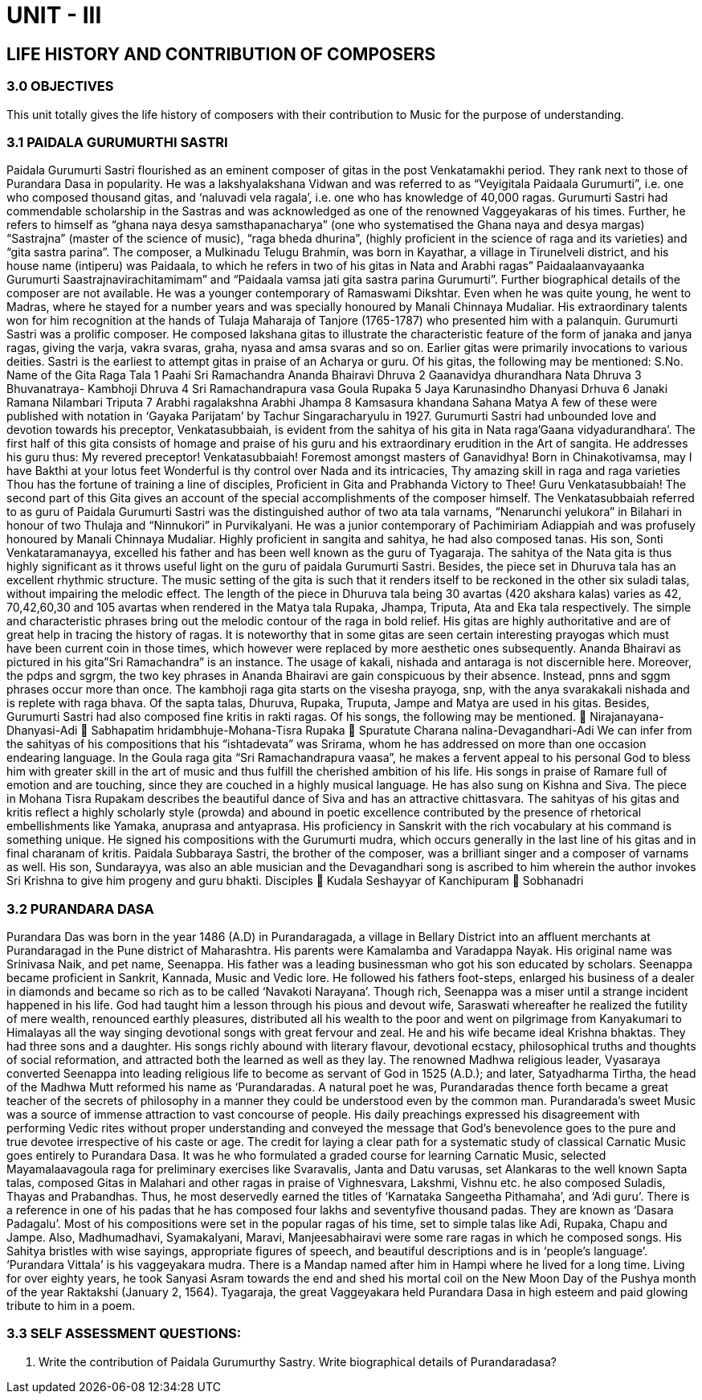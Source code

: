 = UNIT - III 

== LIFE HISTORY AND CONTRIBUTION OF COMPOSERS

=== 3.0 OBJECTIVES

This unit totally gives the life history of composers with their contribution to Music for the purpose of understanding.

=== 3.1 PAIDALA GURUMURTHI SASTRI

Paidala Gurumurti Sastri flourished as an eminent composer of gitas in the post Venkatamakhi period. They rank next to those of Purandara Dasa in popularity. He was a lakshyalakshana Vidwan and was referred to as “Veyigitala Paidaala Gurumurti”, i.e. one who composed thousand gitas, and ‘naluvadi vela ragala’, i.e. one who has knowledge of 40,000 ragas. Gurumurti Sastri had commendable scholarship in the Sastras and was acknowledged as one of the renowned Vaggeyakaras of his times. Further, he refers to himself as “ghana naya desya samsthapanacharya” (one who systematised the Ghana naya and desya margas) “Sastrajna” (master of the science of music), “raga bheda dhurina”, (highly proficient in the science of raga and its varieties) and “gita sastra parina”.
The composer, a Mulkinadu Telugu Brahmin, was born in Kayathar, a village in Tirunelveli district, and his house name (intiperu) was Paidaala, to which he refers in two of his gitas in Nata and Arabhi ragas” Paidaalaanvayaanka Gurumurti Saastrajnavirachitamimam” and “Paidaala vamsa jati gita sastra parina Gurumurti”.
Further biographical details of the composer are not available. He was a younger contemporary of Ramaswami Dikshtar. Even when he was quite young, he went to Madras, where he stayed for a number years and was specially honoured by Manali Chinnaya Mudaliar. His extraordinary talents won for him recognition at the hands of Tulaja Maharaja of Tanjore (1765-1787) who presented him with a palanquin.
Gurumurti Sastri was a prolific composer. He composed lakshana gitas to illustrate the characteristic feature of the form of janaka and janya ragas, giving the varja, vakra svaras, graha, nyasa and amsa svaras and so on. Earlier gitas were primarily invocations to various deities. Sastri is the earliest to attempt gitas in praise of an Acharya or guru. Of his gitas, the following may be mentioned:
S.No. Name of the Gita Raga Tala
1 Paahi Sri Ramachandra Ananda Bhairavi Dhruva
2 Gaanavidya dhurandhara Nata Dhruva
3 Bhuvanatraya- Kambhoji Dhruva
4 Sri Ramachandrapura vasa Goula Rupaka
5 Jaya Karunasindho Dhanyasi Drhuva
6 Janaki Ramana Nilambari Triputa
7 Arabhi ragalakshna Arabhi Jhampa
8 Kamsasura khandana Sahana Matya
A few of these were published with notation in ‘Gayaka Parijatam’ by Tachur Singaracharyulu in 1927.
Gurumurti Sastri had unbounded love and devotion towards his preceptor, Venkatasubbaiah, is evident from the sahitya of his gita in Nata raga’Gaana vidyadurandhara’. The first half of this gita consists of homage and praise of his guru and his extraordinary erudition in the Art of sangita. He addresses his guru thus:
My revered preceptor! Venkatasubbaiah!
Foremost amongst masters of Ganavidhya!
Born in Chinakotivamsa, may I have
Bakthi at your lotus feet
Wonderful is thy control over Nada and its intricacies,
Thy amazing skill in raga and raga varieties
Thou has the fortune of training a line of disciples,
Proficient in Gita and Prabhanda
Victory to Thee! Guru Venkatasubbaiah!
The second part of this Gita gives an account of the special accomplishments of the composer himself.
The Venkatasubbaiah referred to as guru of Paidala Gurumurti Sastri was the distinguished author of two ata tala varnams, “Nenarunchi yelukora” in Bilahari in honour of two Thulaja and “Ninnukori” in Purvikalyani. He was a junior contemporary of Pachimiriam Adiappiah and was profusely honoured by Manali Chinnaya Mudaliar. Highly proficient in sangita and sahitya, he had also composed tanas. His son, Sonti Venkataramanayya, excelled his father and has been well known as the guru of Tyagaraja.
The sahitya of the Nata gita is thus highly significant as it throws useful light on the guru of paidala Gurumurti Sastri. Besides, the piece set in Dhuruva tala has an excellent rhythmic structure. The music setting of the gita is such that it renders itself to be reckoned in the other six suladi talas, without impairing the melodic effect. The length of the piece in Dhuruva tala being 30 avartas (420 akshara kalas) varies as 42, 70,42,60,30 and 105 avartas when rendered in the Matya tala Rupaka, Jhampa, Triputa, Ata and Eka tala respectively. The simple and characteristic phrases bring out the melodic contour of the raga in bold relief.
His gitas are highly authoritative and are of great help in tracing the history of ragas. It is noteworthy that in some gitas are seen certain interesting prayogas which must have been current coin in those times, which however were replaced by more aesthetic ones subsequently. Ananda Bhairavi as pictured in his gita”Sri Ramachandra” is an instance. The usage of kakali, nishada and antaraga is not discernible here. Moreover, the pdps and sgrgm, the two key phrases in Ananda Bhairavi are gain conspicuous by their absence. Instead, pnns and sggm phrases occur more than once. The kambhoji raga gita starts on the visesha prayoga, snp, with the anya svarakakali nishada and is replete with raga bhava.
Of the sapta talas, Dhuruva, Rupaka, Truputa, Jampe and Matya are used in his gitas.
Besides, Gurumurti Sastri had also composed fine kritis in rakti ragas. Of his songs, the following may be mentioned.
 Nirajanayana-Dhanyasi-Adi
 Sabhapatim hridambhuje-Mohana-Tisra Rupaka
 Spuratute Charana nalina-Devagandhari-Adi
We can infer from the sahityas of his compositions that his “ishtadevata” was Srirama, whom he has addressed on more than one occasion endearing language. In the Goula raga gita “Sri Ramachandrapura vaasa”, he makes a fervent appeal to his personal God to bless him with greater skill in the art of music and thus fulfill the cherished ambition of his life. His songs in praise of Ramare full of emotion and are touching, since they are couched in a highly musical language. He has also sung on Kishna and Siva. The piece in Mohana Tisra Rupakam describes the beautiful dance of Siva and has an attractive chittasvara.
The sahityas of his gitas and kritis reflect a highly scholarly style (prowda) and abound in poetic excellence contributed by the presence of rhetorical embellishments like Yamaka, anuprasa and antyaprasa. His proficiency in Sanskrit with the rich vocabulary at his command is something unique. He signed his compositions with the Gurumurti mudra, which occurs generally in the last line of his gitas and in final charanam of kritis.
Paidala Subbaraya Sastri, the brother of the composer, was a brilliant singer and a composer of varnams as well. His son, Sundarayya, was also an able musician and the Devagandhari song is ascribed to him wherein the author invokes Sri Krishna to give him progeny and guru bhakti.
Disciples
 Kudala Seshayyar of Kanchipuram
 Sobhanadri 

=== 3.2 PURANDARA DASA 

Purandara Das was born in the year 1486 (A.D) in Purandaragada, a village in Bellary District into an affluent merchants at Purandaragad in the Pune district of Maharashtra. His parents were Kamalamba and Varadappa Nayak. His original name was Srinivasa Naik, and pet name, Seenappa. His father was a leading businessman who got his son educated by scholars.
Seenappa became proficient in Sankrit, Kannada, Music and Vedic lore. He followed his fathers foot-steps, enlarged his business of a dealer in diamonds and became so rich as to be called ‘Navakoti Narayana’.
Though rich, Seenappa was a miser until a strange incident happened in his life. God had taught him a lesson through his pious and devout wife, Saraswati whereafter he realized the futility of mere wealth, renounced earthly pleasures, distributed all his wealth to the poor and went on pilgrimage from Kanyakumari to Himalayas all the way singing devotional songs with great fervour and zeal. He and his wife became ideal Krishna bhaktas. They had three sons and a daughter.
His songs richly abound with literary flavour, devotional ecstacy, philosophical truths and thoughts of social reformation, and attracted both the learned as well as they lay.
The renowned Madhwa religious leader, Vyasaraya converted Seenappa into leading religious life to become as servant of God in 1525 (A.D.); and later, Satyadharma Tirtha, the head of the Madhwa Mutt reformed his name as ‘Purandaradas.
A natural poet he was, Purandaradas thence forth became a great teacher of the secrets of philosophy in a manner they could be understood even by the common man. Purandarada’s sweet Music was a source of immense attraction to vast concourse of people.
His daily preachings expressed his disagreement with performing Vedic rites without proper understanding and conveyed the message that God’s benevolence goes to the pure and true devotee irrespective of his caste or age.
The credit for laying a clear path for a systematic study of classical Carnatic Music goes entirely to Purandara Dasa. It was he who formulated a graded course for learning Carnatic Music, selected Mayamalaavagoula raga for preliminary exercises like Svaravalis, Janta and Datu varusas, set Alankaras to the well known Sapta talas, composed Gitas in Malahari and other ragas in praise of Vighnesvara, Lakshmi, Vishnu etc. he also composed Suladis, Thayas and Prabandhas.
Thus, he most deservedly earned the titles of ‘Karnataka Sangeetha Pithamaha’, and ‘Adi guru’.
There is a reference in one of his padas that he has composed four lakhs and seventyfive thousand padas. They are known as ‘Dasara Padagalu’.
Most of his compositions were set in the popular ragas of his time, set to simple talas like Adi, Rupaka, Chapu and Jampe. Also, Madhumadhavi, Syamakalyani, Maravi, Manjeesabhairavi were some rare ragas in which he composed songs.
His Sahitya bristles with wise sayings, appropriate figures of speech, and beautiful descriptions and is in ‘people’s language’. ‘Purandara Vittala’ is his vaggeyakara mudra.
There is a Mandap named after him in Hampi where he lived for a long time. Living for over eighty years, he took Sanyasi Asram towards the end and shed his mortal coil on the New Moon Day of the Pushya month of the year Raktakshi (January 2, 1564).
Tyagaraja, the great Vaggeyakara held Purandara Dasa in high esteem and paid glowing tribute to him in a poem.

=== 3.3 SELF ASSESSMENT QUESTIONS:
1. Write the contribution of Paidala Gurumurthy Sastry.
Write biographical details of Purandaradasa?